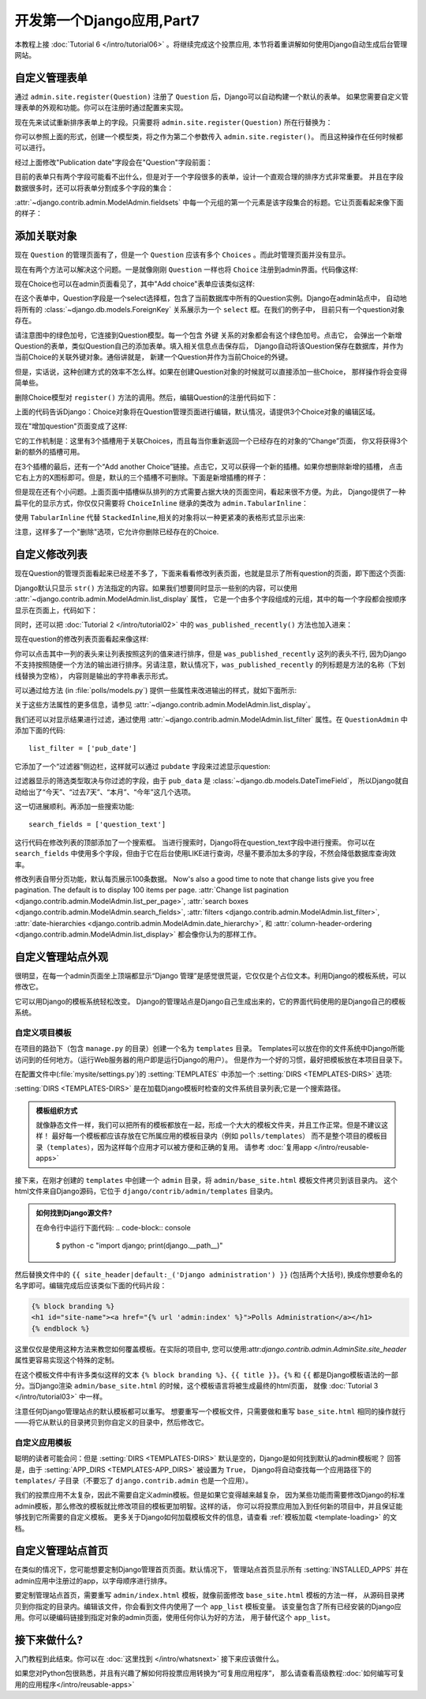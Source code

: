 ==========================
开发第一个Django应用,Part7
==========================

本教程上接 :doc:`Tutorial 6 </intro/tutorial06>` 。将继续完成这个投票应用,
本节将着重讲解如何使用Django自动生成后台管理网站。

自定义管理表单
==============

通过 ``admin.site.register(Question)`` 注册了 ``Question`` 后，Django可以自动构建一个默认的表单。
如果您需要自定义管理表单的外观和功能。你可以在注册时通过配置来实现。

现在先来试试重新排序表单上的字段。只需要将 ``admin.site.register(Question)`` 所在行替换为：

.. snippet::
    :filename: polls/admin.py

    from django.contrib import admin

    from .models import Question


    class QuestionAdmin(admin.ModelAdmin):
        fields = ['pub_date', 'question_text']

    admin.site.register(Question, QuestionAdmin)

你可以参照上面的形式，创建一个模型类，将之作为第二个参数传入 ``admin.site.register()``。
而且这种操作在任何时候都可以进行。

经过上面修改"Publication date"字段会在"Question"字段前面：

.. image:: _images/admin07.png
   :alt: Fields have been reordered

目前的表单只有两个字段可能看不出什么，但是对于一个字段很多的表单，设计一个直观合理的排序方式非常重要。
并且在字段数据很多时，还可以将表单分割成多个字段的集合：

.. snippet::
    :filename: polls/admin.py

    from django.contrib import admin

    from .models import Question


    class QuestionAdmin(admin.ModelAdmin):
        fieldsets = [
            (None,               {'fields': ['question_text']}),
            ('Date information', {'fields': ['pub_date']}),
        ]

    admin.site.register(Question, QuestionAdmin)

:attr:`~django.contrib.admin.ModelAdmin.fieldsets` 中每一个元组的第一个元素是该字段集合的标题。它让页面看起来像下面的样子：

.. image:: _images/admin08t.png
   :alt: Form has fieldsets now

添加关联对象
=============

现在 ``Question`` 的管理页面有了，但是一个 ``Question`` 应该有多个 ``Choices`` 。而此时管理页面并没有显示。

现在有两个方法可以解决这个问题。一是就像刚刚 ``Question`` 一样也将 ``Choice`` 注册到admin界面。代码像这样:

.. snippet::
    :filename: polls/admin.py

    from django.contrib import admin

    from .models import Choice, Question
    # ...
    admin.site.register(Choice)

现在Choice也可以在admin页面看见了，其中"Add choice"表单应该类似这样:

.. image:: _images/admin09.png
   :alt: Choice admin page

在这个表单中，Question字段是一个select选择框，包含了当前数据库中所有的Question实例。Django在admin站点中，
自动地将所有的 :class:`~django.db.models.ForeignKey` 关系展示为一个 ``select`` 框。在我们的例子中，
目前只有一个question对象存在。

请注意图中的绿色加号，它连接到Question模型。每一个包含 ``外键`` 关系的对象都会有这个绿色加号。点击它，
会弹出一个新增Question的表单，类似Question自己的添加表单。填入相关信息点击保存后，
Django自动将该Question保存在数据库，并作为当前Choice的关联外键对象。通俗讲就是，
新建一个Question并作为当前Choice的外键。

但是，实话说，这种创建方式的效率不怎么样。如果在创建Question对象的时候就可以直接添加一些Choice，
那样操作将会变得简单些。

删除Choice模型对 ``register()`` 方法的调用。然后，编辑Question的注册代码如下：

.. snippet::
    :filename: polls/admin.py

    from django.contrib import admin

    from .models import Choice, Question


    class ChoiceInline(admin.StackedInline):
        model = Choice
        extra = 3


    class QuestionAdmin(admin.ModelAdmin):
        fieldsets = [
            (None,               {'fields': ['question_text']}),
            ('Date information', {'fields': ['pub_date'], 'classes': ['collapse']}),
        ]
        inlines = [ChoiceInline]

    admin.site.register(Question, QuestionAdmin)

上面的代码告诉Django：Choice对象将在Question管理页面进行编辑，默认情况，请提供3个Choice对象的编辑区域。

现在"增加question"页面变成了这样:

.. image:: _images/admin10t.png
   :alt: Add question page now has choices on it

它的工作机制是：这里有3个插槽用于关联Choices，而且每当你重新返回一个已经存在的对象的“Change”页面，
你又将获得3个新的额外的插槽可用。

在3个插槽的最后，还有一个“Add another Choice”链接。点击它，又可以获得一个新的插槽。如果你想删除新增的插槽，
点击它右上方的X图标即可。但是，默认的三个插槽不可删除。下面是新增插槽的样子：

.. image:: _images/admin14t.png
   :alt: Additional slot added dynamically

但是现在还有个小问题。上面页面中插槽纵队排列的方式需要占据大块的页面空间，看起来很不方便。为此，
Django提供了一种扁平化的显示方式，你仅仅只需要将 ``ChoiceInline`` 继承的类改为 ``admin.TabularInline``：

.. snippet::
    :filename: polls/admin.py

    class ChoiceInline(admin.TabularInline):
        #...

使用 ``TabularInline`` 代替 ``StackedInline``,相关的对象将以一种更紧凑的表格形式显示出来:

.. image:: _images/admin11t.png
   :alt: Add question page now has more compact choices

注意，这样多了一个"删除"选项，它允许你删除已经存在的Choice.

自定义修改列表
===============

现在Question的管理页面看起来已经差不多了，下面来看看修改列表页面，也就是显示了所有question的页面，即下图这个页面:


.. image:: _images/admin04t.png
   :alt: Polls change list page

Django默认只显示 ``str()`` 方法指定的内容。如果我们想要同时显示一些别的内容，可以使用 :attr:`~django.contrib.admin.ModelAdmin.list_display` 属性，
它是一个由多个字段组成的元组，其中的每一个字段都会按顺序显示在页面上，代码如下：

.. snippet::
    :filename: polls/admin.py

    class QuestionAdmin(admin.ModelAdmin):
        # ...
        list_display = ('question_text', 'pub_date')

同时，还可以把 :doc:`Tutorial 2 </intro/tutorial02>` 中的 ``was_published_recently()`` 方法也加入进来：

.. snippet::
    :filename: polls/admin.py

    class QuestionAdmin(admin.ModelAdmin):
        # ...
        list_display = ('question_text', 'pub_date', 'was_published_recently')

现在question的修改列表页面看起来像这样:

.. image:: _images/admin12t.png
   :alt: Polls change list page, updated

你可以点击其中一列的表头来让列表按照这列的值来进行排序，但是 ``was_published_recently`` 这列的表头不行,
因为Django不支持按照随便一个方法的输出进行排序。另请注意，默认情况下，``was_published_recently`` 的列标题是方法的名称（下划线替换为空格），
内容则是输出的字符串表示形式。

可以通过给方法 (in :file:`polls/models.py`) 提供一些属性来改进输出的样式，就如下面所示:

.. snippet::
    :filename: polls/models.py

    class Question(models.Model):
        # ...
        def was_published_recently(self):
            now = timezone.now()
            return now - datetime.timedelta(days=1) <= self.pub_date <= now
        was_published_recently.admin_order_field = 'pub_date'
        was_published_recently.boolean = True
        was_published_recently.short_description = 'Published recently?'

关于这些方法属性的更多信息，请参见 :attr:`~django.contrib.admin.ModelAdmin.list_display`。

我们还可以对显示结果进行过滤，通过使用 :attr:`~django.contrib.admin.ModelAdmin.list_filter` 属性。在 ``QuestionAdmin`` 中添加下面的代码::

    list_filter = ['pub_date']

它添加了一个“过滤器”侧边栏，这样就可以通过 ``pubdate`` 字段来过滤显示question:

.. image:: _images/admin13t.png
   :alt: Polls change list page, updated

过滤器显示的筛选类型取决与你过滤的字段，由于 ``pub_data`` 是 :class:`~django.db.models.DateTimeField`，
所以Django就自动给出了“今天”、“过去7天”、“本月”、“今年”这几个选项。

这一切进展顺利。再添加一些搜索功能::

    search_fields = ['question_text']

这行代码在修改列表的顶部添加了一个搜索框。 当进行搜索时，Django将在question_text字段中进行搜索。
你可以在 ``search_fields`` 中使用多个字段，但由于它在后台使用LIKE进行查询，尽量不要添加太多的字段，不然会降低数据库查询效率。

修改列表自带分页功能，默认每页展示100条数据。
Now's also a good time to note that change lists give you free pagination. The
default is to display 100 items per page. :attr:`Change list pagination
<django.contrib.admin.ModelAdmin.list_per_page>`, :attr:`search boxes
<django.contrib.admin.ModelAdmin.search_fields>`, :attr:`filters
<django.contrib.admin.ModelAdmin.list_filter>`, :attr:`date-hierarchies
<django.contrib.admin.ModelAdmin.date_hierarchy>`, 和
:attr:`column-header-ordering <django.contrib.admin.ModelAdmin.list_display>`
都会像你认为的那样工作。

自定义管理站点外观
===================

很明显，在每一个admin页面坐上顶端都显示“Django 管理”是感觉很荒诞，它仅仅是个占位文本。利用Django的模板系统，可以修改它。

它可以用Django的模板系统轻松改变。 Django的管理站点是Django自己生成出来的，它的界面代码使用的是Django自己的模板系统。


自定义项目模板
---------------

在项目的路劲下（包含 ``manage.py`` 的目录）创建一个名为 ``templates`` 目录。
Templates可以放在你的文件系统中Django所能访问到的任何地方。（运行Web服务器的用户即是运行Django的用户）。
但是作为一个好的习惯，最好把模板放在本项目目录下。

在配置文件中(:file:`mysite/settings.py`)的 :setting:`TEMPLATES` 中添加一个 :setting:`DIRS <TEMPLATES-DIRS>` 选项:

.. snippet::
    :filename: mysite/settings.py

    TEMPLATES = [
        {
            'BACKEND': 'django.template.backends.django.DjangoTemplates',
            'DIRS': [os.path.join(BASE_DIR, 'templates')],
            'APP_DIRS': True,
            'OPTIONS': {
                'context_processors': [
                    'django.template.context_processors.debug',
                    'django.template.context_processors.request',
                    'django.contrib.auth.context_processors.auth',
                    'django.contrib.messages.context_processors.messages',
                ],
            },
        },
    ]

:setting:`DIRS <TEMPLATES-DIRS>` 是在加载Django模板时检查的文件系统目录列表;它是一个搜索路径。


.. admonition:: 模板组织方式

    就像静态文件一样，我们可以把所有的模板都放在一起，形成一个大大的模板文件夹，并且工作正常。但是不建议这样！
    最好每一个模板都应该存放在它所属应用的模板目录内（例如 ``polls/templates``）
    而不是整个项目的模板目录（``templates``），因为这样每个应用才可以被方便和正确的复用。
    请参考 :doc:`复用app </intro/reusable-apps>`

接下来，在刚才创建的 ``templates`` 中创建一个 ``admin`` 目录，将 ``admin/base_site.html`` 模板文件拷贝到该目录内。
这个html文件来自Django源码，它位于 ``django/contrib/admin/templates`` 目录内。

.. admonition:: 如何找到Django源文件?

    在命令行中运行下面代码:
    .. code-block:: console

        $ python -c "import django; print(django.__path__)"

然后替换文件中的 ``{{ site_header|default:_('Django administration') }}`` (包括两个大括号),
换成你想要命名的名字即可。编辑完成后应该类似下面的代码片段：

.. code-block:: html+django

    {% block branding %}
    <h1 id="site-name"><a href="{% url 'admin:index' %}">Polls Administration</a></h1>
    {% endblock %}

这里仅仅是使用这种方法来教您如何覆盖模板。在实际的项目中,
您可以使用:attr:`django.contrib.admin.AdminSite.site_header` 属性更容易实现这个特殊的定制。

在这个模板文件中有许多类似这样的文本 ``{% block branding %}``、``{{ title }}``。``{%`` 和 ``{{``
都是Django模板语法的一部分。当Django渲染 ``admin/base_site.html`` 的时候，这个模板语言将被生成最终的html页面，
就像 :doc:`Tutorial 3 </intro/tutorial03>` 中一样。


注意任何Django管理站点的默认模板都可以重写。 想要重写一个模板文件，只需要做和重写 ``base_site.html``
相同的操作就行——将它从默认的目录拷贝到你自定义的目录中，然后修改它。

自定义应用模板
---------------

聪明的读者可能会问：但是 :setting:`DIRS <TEMPLATES-DIRS>` 默认是空的，Django是如何找到默认的admin模板呢？
回答是，由于 :setting:`APP_DIRS <TEMPLATES-APP_DIRS>` 被设置为 ``True``，
Django将自动查找每一个应用路径下的 ``templates/`` 子目录（不要忘了 ``django.contrib.admin`` 也是一个应用）。

我们的投票应用不太复杂，因此不需要自定义admin模板。但是如果它变得越来越复杂，
因为某些功能而需要修改Django的标准admin模板，那么修改的模板就比修改项目的模板更加明智。这样的话，
你可以将投票应用加入到任何新的项目中，并且保证能够找到它所需要的自定义模板。
更多关于Django如何加载模板文件的信息，请查看 :ref:`模板加载 <template-loading>` 的文档。

自定义管理站点首页
==================

在类似的情况下，您可能想要定制Django管理首页页面。默认情况下，
管理站点首页显示所有 :setting:`INSTALLED_APPS` 并在admin应用中注册过的app，以字母顺序进行排序。

要定制管理站点首页，需要重写 ``admin/index.html`` 模板，就像前面修改 ``base_site.html`` 模板的方法一样，
从源码目录拷贝到你指定的目录内。编辑该文件，你会看到文件内使用了一个 ``app_list`` 模板变量。
该变量包含了所有已经安装的Django应用。你可以硬编码链接到指定对象的admin页面，使用任何你认为好的方法，
用于替代这个 ``app_list``。

接下来做什么?
=============

入门教程到此结束。你可以在 :doc:`这里找到 </intro/whatsnext>` 接下来应该做什么。

如果您对Python包很熟悉，并且有兴趣了解如何将投票应用转换为“可复用应用程序”，
那么请查看高级教程::doc:`如何编写可复用的应用程序</intro/reusable-apps>`
